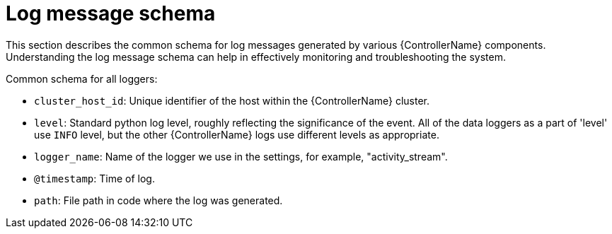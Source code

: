 :_mod-docs-content-type: REFERENCE

[id="ref-controller-log-message-schema"]

= Log message schema

[role="_abstract"]
This section describes the common schema for log messages generated by various {ControllerName} components. Understanding the log message schema can help in effectively monitoring and troubleshooting the system.

Common schema for all loggers:

* `cluster_host_id`: Unique identifier of the host within the {ControllerName} cluster.
* `level`: Standard python log level, roughly reflecting the significance of the event. 
All of the data loggers as a part of 'level' use `INFO` level, but the other {ControllerName} logs use different levels as appropriate.
* `logger_name`: Name of the logger we use in the settings, for example, "activity_stream".
* `@timestamp`: Time of log.
* `path`: File path in code where the log was generated.
